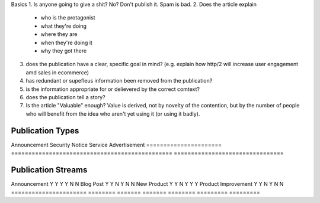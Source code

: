 Basics
1. Is anyone going to give a shit? No? Don't publish it. Spam is bad.
2. Does the article explain
 - who is the protagonist
 - what they're doing
 - where they are 
 - when they're doing it
 - why they got there
3. does the publication have a clear, specific goal in mind? (e.g. explain how http/2 will increase user engagement amd sales in ecommerce)
4. has redundant or supefleus information been removed from the publication?
5. is the information appropriate for or delievered by the correct comtext? 
6. does the publication tell a story?
7. Is the article "Valuable" enough? Value is derived, not by novelty of the contention, but by the number of people who will benefit from the idea who aren't yet using it (or using it badly).

Publication Types
-----------------

====================== ============================================== ===============================
Type                   Description                                   Example
====================== =============================================== ===============================
Announcement
Security Notice
Service Advertisement
====================== =============================================== ================================

Publication Streams
-------------------

====================== ======== ======= ======= ======== ========= ========
Type                   Facebook Twitter Email   Google+  Newspaper Ad Words
====================== ======== ======= ======= ======== ========= =========
Announcement           Y        Y       Y       Y        N         N
Blog Post              Y        Y       N       Y        N         N
New Product            Y        Y       N       Y        Y         Y
Product Improvement    Y        Y       N       Y        N         N
====================== ======== ======= ======= ======== ========= =========
